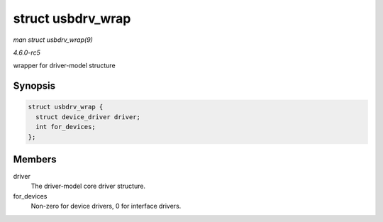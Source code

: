 .. -*- coding: utf-8; mode: rst -*-

.. _API-struct-usbdrv-wrap:

==================
struct usbdrv_wrap
==================

*man struct usbdrv_wrap(9)*

*4.6.0-rc5*

wrapper for driver-model structure


Synopsis
========

.. code-block:: c

    struct usbdrv_wrap {
      struct device_driver driver;
      int for_devices;
    };


Members
=======

driver
    The driver-model core driver structure.

for_devices
    Non-zero for device drivers, 0 for interface drivers.


.. ------------------------------------------------------------------------------
.. This file was automatically converted from DocBook-XML with the dbxml
.. library (https://github.com/return42/sphkerneldoc). The origin XML comes
.. from the linux kernel, refer to:
..
.. * https://github.com/torvalds/linux/tree/master/Documentation/DocBook
.. ------------------------------------------------------------------------------
